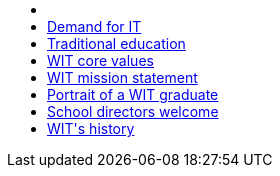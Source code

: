 ++++
        <div id="wrapper">
            <!-- Sidebar -->
            <div id="sidebar-wrapper">
                <ul class="sidebar-nav">
                    <li class="sidebar-brand">
                    </li>
                    <li>
                        <a href="#DemandIt">Demand for IT</a>
                    </li>
                    <li>
                        <a href="#TraditionalEducation">Traditional education</a>
                    </li>
                    <li>
                        <a href="#CoreValues">WIT core values</a>
                    </li>
                    <li>
                        <a href="#MissionStatement">WIT mission statement</a>
                    </li>
                    <li>
                        <a href="#PortraitGraduate">Portrait of a WIT graduate</a>
                    </li>
                    <li>
                        <a href="#DirectorsWelcome">School directors welcome</a>
                    </li>
                    <li>
                        <a href="#WitHistory">WIT's history</a>
                    </li>
                </ul>
            </div>
            <!-- /#sidebar-wrapper -->
            <!-- Page Content -->
            <div id="page-content-wrapper">
                <div class="container-fluid">
                    <div class="row">
                    </div>
                </div>
            </div>
            <!-- /#page-content-wrapper -->
        </div>
        <!-- /#wrapper -->
        <!-- jQuery -->
        <script src="assets/js/jquery.min.js"></script>
        <!-- Bootstrap Core JavaScript -->
        <script src="assets/js/bootstrap.min.js"></script>
        <!-- Menu Toggle Script -->
        <script>
        $("#menu-toggle").click(function(e) {
            e.preventDefault();
            $("#wrapper").toggleClass("toggled");
        });
        </script>
++++
